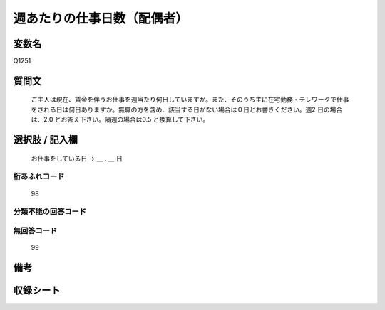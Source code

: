 .. title:: Q1251
.. rst-class:: item

====================================================================================================
週あたりの仕事日数（配偶者）
====================================================================================================

.. rst-class:: varname

変数名
==================

Q1251

.. rst-class:: question

質問文
==================


   ご主人は現在、賃金を伴うお仕事を週当たり何日していますか。また、そのうち主に在宅勤務・テレワークで仕事をされる日は何日ありますか。無職の方を含め、該当する日がない場合は０日とお書きください。週2 日の場合は、2.0 とお答え下さい。隔週の場合は0.5 と換算して下さい。








.. rst-class:: answer

選択肢 / 記入欄
======================

  お仕事をしている日 → ＿ . ＿ 日  



.. rst-class:: overflow

桁あふれコード
-------------------------------
  98


.. rst-class:: not_classified

分類不能の回答コード
-------------------------------------
  


.. rst-class:: not_available

無回答コード
-------------------------------------
  99


.. rst-class:: bikou

備考
==================
 



.. rst-class:: include_sheet

収録シート
=======================================
.. hlist::
   :columns: 3
   
   
   * p28_3
   
   


.. index:: Q1251